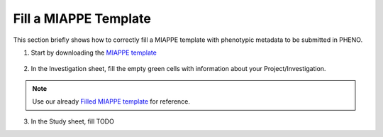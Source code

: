 .. _miappe_template:

Fill a MIAPPE Template
======================

| This section briefly shows how to correctly fill a MIAPPE template with phenotypic metadata to be submitted in PHENO.

1. Start by downloading the `MIAPPE template <https://github.com/MIAPPE/MIAPPE/raw/master/MIAPPE_Checklist-Data-Model-v1.1/MIAPPE_templates/MIAPPEv1.1_training_spreadsheet.xlsx>`_

.. figure:: /images/Miappe_template.png
   :scale: 50%

2. In the Investigation sheet, fill the empty green cells with information about your Project/Investigation.

.. note::
    Use our already `Filled MIAPPE template <https://docs.google.com/spreadsheets/d/1_m-XS7KS-xt76Rl8rvzvCmrwdpqH5oIp/edit#gid=615880277>`_ for reference.

3. In the Study sheet, fill TODO